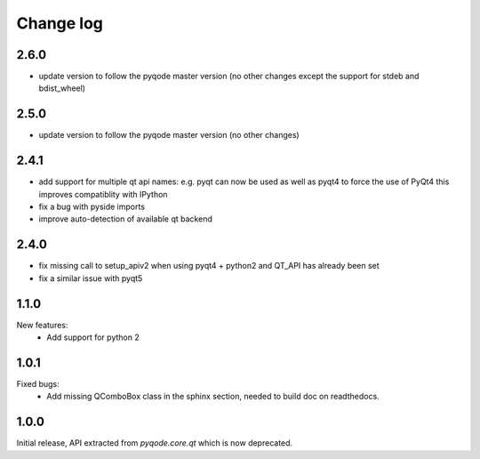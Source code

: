 Change log
==========

2.6.0
-----

- update version to follow the pyqode master version (no other changes except
  the support for stdeb and bdist_wheel)

2.5.0
-----

- update version to follow the pyqode master version (no other changes)

2.4.1
-----

- add support for multiple qt api names: e.g. pyqt can now be used as well as pyqt4 to force the use of PyQt4
  this improves compatiblity with IPython
- fix a bug with pyside imports
- improve auto-detection of available qt backend

2.4.0
-----

- fix missing call to setup_apiv2 when using pyqt4 + python2 and QT_API has
  already been set
- fix a similar issue with pyqt5

1.1.0
-----

New features:
    - Add support for python 2

1.0.1
-----

Fixed bugs:
    - Add missing QComboBox class in the sphinx section, needed to build doc on
      readthedocs.

1.0.0
-----

Initial release, API extracted from `pyqode.core.qt` which is now deprecated.
